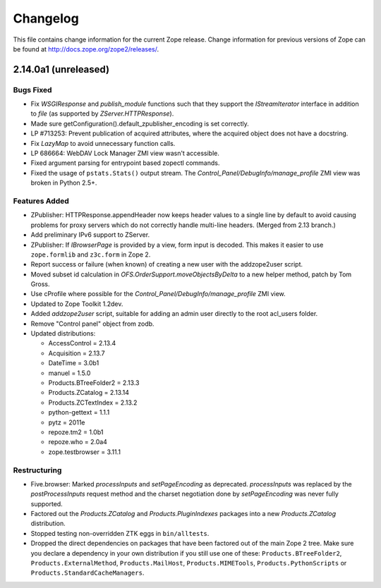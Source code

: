 Changelog
=========

This file contains change information for the current Zope release.
Change information for previous versions of Zope can be found at
http://docs.zope.org/zope2/releases/.

2.14.0a1 (unreleased)
---------------------

Bugs Fixed
++++++++++

- Fix `WSGIResponse` and `publish_module` functions such that they
  support the `IStreamIterator` interface in addition to `file` (as
  supported by `ZServer.HTTPResponse`).

- Made sure getConfiguration().default_zpublisher_encoding is set correctly.

- LP #713253: Prevent publication of acquired attributes, where the acquired
  object does not have a docstring.

- Fix `LazyMap` to avoid unnecessary function calls.

- LP 686664: WebDAV Lock Manager ZMI view wasn't accessible.

- Fixed argument parsing for entrypoint based zopectl commands.

- Fixed the usage of ``pstats.Stats()`` output stream. The
  `Control_Panel/DebugInfo/manage_profile` ZMI view was broken in Python 2.5+.

Features Added
++++++++++++++

- ZPublisher: HTTPResponse.appendHeader now keeps header values to a single
  line by default to avoid causing problems for proxy servers which do not
  correctly handle multi-line headers. (Merged from 2.13 branch.)

- Add preliminary IPv6 support to ZServer.

- ZPublisher: If `IBrowserPage` is provided by a view, form input is decoded.
  This makes it easier to use ``zope.formlib`` and ``z3c.form`` in Zope 2.

- Report success or failure (when known) of creating a new user with
  the addzope2user script.

- Moved subset id calculation in `OFS.OrderSupport.moveObjectsByDelta` to a
  new helper method, patch by Tom Gross.

- Use cProfile where possible for the `Control_Panel/DebugInfo/manage_profile`
  ZMI view.

- Updated to Zope Toolkit 1.2dev.

- Added `addzope2user` script, suitable for adding an admin user directly to
  the root acl_users folder.

- Remove "Control panel" object from zodb.

- Updated distributions:

  - AccessControl = 2.13.4
  - Acquisition = 2.13.7
  - DateTime = 3.0b1
  - manuel = 1.5.0
  - Products.BTreeFolder2 = 2.13.3
  - Products.ZCatalog = 2.13.14
  - Products.ZCTextIndex = 2.13.2
  - python-gettext = 1.1.1
  - pytz = 2011e
  - repoze.tm2 = 1.0b1
  - repoze.who = 2.0a4
  - zope.testbrowser = 3.11.1

Restructuring
+++++++++++++

- Five.browser: Marked `processInputs` and `setPageEncoding` as deprecated.
  `processInputs` was replaced by the `postProcessInputs` request method and
  the charset negotiation done by `setPageEncoding` was never fully supported.

- Factored out the `Products.ZCatalog` and `Products.PluginIndexes` packages
  into a new `Products.ZCatalog` distribution.

- Stopped testing non-overridden ZTK eggs in ``bin/alltests``.

- Dropped the direct dependencies on packages that have been factored out of
  the main Zope 2 tree. Make sure you declare a dependency in your own
  distribution if you still use one of these: ``Products.BTreeFolder2``,
  ``Products.ExternalMethod``, ``Products.MailHost``, ``Products.MIMETools``,
  ``Products.PythonScripts`` or ``Products.StandardCacheManagers``.
